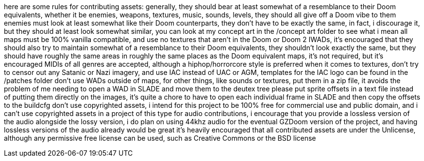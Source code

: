 here are some rules for contributing assets:
generally, they should bear at least somewhat of a resemblance to their Doom equivalents, whether it be
enemies, weapons, textures, music, sounds, levels, they should all give off a Doom vibe to them
enemies must look at least somewhat like their Doom counterparts, they don't have to be
exactly the same, in fact, i discourage it, but they should at least look somewhat similar, you can
look at my concept art in the /concept art folder to see what i mean
all maps must be 100% vanilla compatible, and use no textures that aren't in the Doom or Doom 2 IWADs,
it's encouraged that they should also try to maintain somewhat of a resemblance to their Doom equivalents, 
they shouldn't look exactly the same, but they should have roughly the same areas in roughly the same places
as the Doom equivalent maps, it's not required, but it's encouraged
MIDIs of all genres are accepted, although a hiphop/horrorcore style is preferred
when it comes to textures, don't try to censor out any Satanic or Nazi imagery, and use IAC instead of
UAC or AGM, templates for the IAC logo can be found in the /patches folder
don't use WADs outside of maps, for other things, like sounds or textures, 
put them in a zip file, it avoids the problem of me needing to open a WAD in SLADE and move them to the deutex tree
please put sprite offsets in a text file instead of putting them directly on the images, it's quite a chore to 
have to open each individual frame in SLADE and then copy the offsets to the buildcfg
don't use copyrighted assets, i intend for this project to be 
100% free for commercial use and public domain, and i can't use copyrighted assets in a project of this type
for audio contributions, i encourage that you provide a lossless version of the audio alongside the lossy version, 
i do plan on using 44khz audio for the eventual GZDoom version of the project, and having lossless versions of 
the audio already would be great 
it's heavily encouraged that all contributed assets are under the Unlicense, although any permissive
free license can be used, such as Creative Commons or the BSD license
